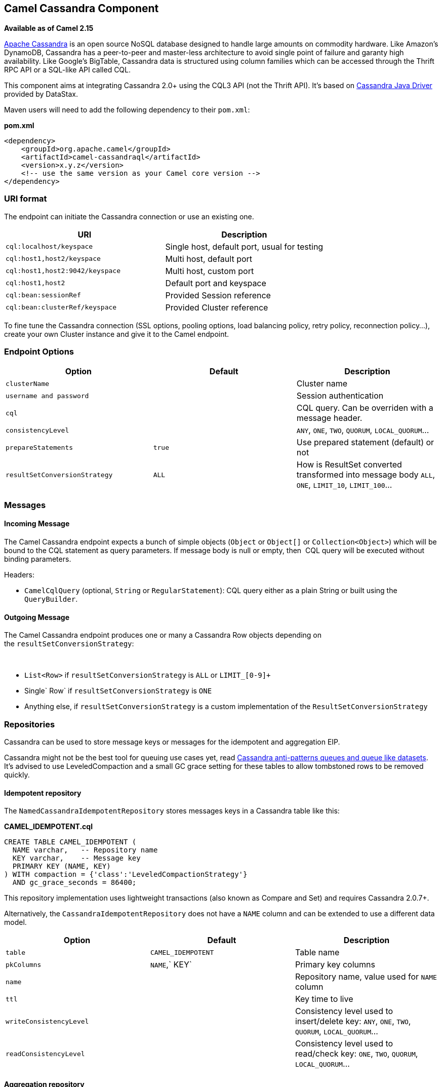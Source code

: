 [[ConfluenceContent]]
 

[[Cassandra-CamelCassandraComponent]]
Camel Cassandra Component
-------------------------

*Available as of Camel 2.15*

http://cassandra.apache.org[Apache Cassandra] is an open source NoSQL
database designed to handle large amounts on commodity hardware. Like
Amazon's DynamoDB, Cassandra has a peer-to-peer and master-less
architecture to avoid single point of failure and garanty high
availability. Like Google's BigTable, Cassandra data is structured using
column families which can be accessed through the Thrift RPC API or a
SQL-like API called CQL.

This component aims at integrating Cassandra 2.0+ using the CQL3 API
(not the Thrift API). It's based on
https://github.com/datastax/java-driver[Cassandra Java Driver] provided
by DataStax.

Maven users will need to add the following dependency to their
`pom.xml`:

*pom.xml*

[source,brush:,xml;,gutter:,false;,theme:,Default]
----
<dependency>
    <groupId>org.apache.camel</groupId>
    <artifactId>camel-cassandraql</artifactId>
    <version>x.y.z</version>
    <!-- use the same version as your Camel core version -->
</dependency>
----

[[Cassandra-URIformat]]
URI format
~~~~~~~~~~

The endpoint can initiate the Cassandra connection or use an existing
one.

[cols=",",options="header",]
|======================================================================
|URI |Description
|`cql:localhost/keyspace` |Single host, default port, usual for testing
|`cql:host1,host2/keyspace` |Multi host, default port
|`cql:host1,host2:9042/keyspace` |Multi host, custom port
|`cql:host1,host2` |Default port and keyspace
|`cql:bean:sessionRef` |Provided Session reference
|`cql:bean:clusterRef/keyspace` |Provided Cluster reference
|======================================================================

To fine tune the Cassandra connection (SSL options, pooling options,
load balancing policy, retry policy, reconnection policy...), create
your own Cluster instance and give it to the Camel endpoint.

[[Cassandra-EndpointOptions]]
Endpoint Options
~~~~~~~~~~~~~~~~

[width="100%",cols="34%,33%,33%",options="header",]
|=======================================================================
|Option |Default |Description
|`clusterName` |  |Cluster name

|`username and password` |  |Session authentication

|`cql` |  |CQL query. Can be overriden with a message header.

|`consistencyLevel` |  |`ANY`, `ONE`, `TWO`, `QUORUM`, `LOCAL_QUORUM`...

|`prepareStatements` |`true` |Use prepared statement (default) or not

|`resultSetConversionStrategy` |`ALL` |How is ResultSet converted
transformed into message body `ALL`, `ONE`, `LIMIT_10`, `LIMIT_100`...
|=======================================================================

[[Cassandra-Messages]]
Messages
~~~~~~~~

[[Cassandra-IncomingMessage]]
Incoming Message
^^^^^^^^^^^^^^^^

The Camel Cassandra endpoint expects a bunch of simple objects (`Object`
or `Object[]` or `Collection<Object>`) which will be bound to the CQL
statement as query parameters. If message body is null or empty, then 
CQL query will be executed without binding parameters.

Headers:

* `CamelCqlQuery` (optional, `String` or `RegularStatement`): CQL query
either as a plain String or built using the `QueryBuilder`.

[[Cassandra-OutgoingMessage]]
Outgoing Message
^^^^^^^^^^^^^^^^

The Camel Cassandra endpoint produces one or many a Cassandra Row
objects depending on the `resultSetConversionStrategy`:

 

* `List<Row>` if `resultSetConversionStrategy` is `ALL` or
`LIMIT_[0-9]+`
* Single` Row` if `resultSetConversionStrategy` is `ONE`
* Anything else, if `resultSetConversionStrategy` is a custom
implementation of the `ResultSetConversionStrategy`

[[Cassandra-Repositories]]
Repositories
~~~~~~~~~~~~

Cassandra can be used to store message keys or messages for the
idempotent and aggregation EIP.

Cassandra might not be the best tool for queuing use cases yet, read
http://www.datastax.com/dev/blog/cassandra-anti-patterns-queues-and-queue-like-datasets[Cassandra
anti-patterns queues and queue like datasets]. It's advised to use
LeveledCompaction and a small GC grace setting for these tables to allow
tombstoned rows to be removed quickly.

[[Cassandra-Idempotentrepository]]
Idempotent repository
^^^^^^^^^^^^^^^^^^^^^

The `NamedCassandraIdempotentRepository` stores messages keys in a
Cassandra table like this:

*CAMEL_IDEMPOTENT.cql*

[source,brush:,sql;,gutter:,false;,theme:,Default]
----
CREATE TABLE CAMEL_IDEMPOTENT (
  NAME varchar,   -- Repository name
  KEY varchar,    -- Message key
  PRIMARY KEY (NAME, KEY)
) WITH compaction = {'class':'LeveledCompactionStrategy'}
  AND gc_grace_seconds = 86400;
----

This repository implementation uses lightweight transactions (also known
as Compare and Set) and requires Cassandra 2.0.7+.

Alternatively, the `CassandraIdempotentRepository` does not have a
`NAME` column and can be extended to use a different data model.

[cols=",,",options="header",]
|=======================================================================
|Option |Default |Description
|`table` |`CAMEL_IDEMPOTENT` |Table name

|`pkColumns` |`NAME`,` KEY` |Primary key columns

|`name` |  |Repository name, value used for `NAME` column

|`ttl` |  |Key time to live

|`writeConsistencyLevel` |  |Consistency level used to insert/delete
key: `ANY`, `ONE`, `TWO`, `QUORUM`, `LOCAL_QUORUM`…

|`readConsistencyLevel` |  |Consistency level used to read/check key:
`ONE`, `TWO`, `QUORUM`, `LOCAL_QUORUM`…
|=======================================================================

[[Cassandra-Aggregationrepository]]
Aggregation repository
^^^^^^^^^^^^^^^^^^^^^^

The `NamedCassandraAggregationRepository` stores exchanges by
correlation key in a Cassandra table like this:

*CAMEL_AGGREGATION.cql*

[source,brush:,sql;,gutter:,false;,theme:,Default]
----
CREATE TABLE CAMEL_AGGREGATION (
  NAME varchar,        -- Repository name
  KEY varchar,         -- Correlation id
  EXCHANGE_ID varchar, -- Exchange id
  EXCHANGE blob,       -- Serialized exchange
  PRIMARY KEY (NAME, KEY)
) WITH compaction = {'class':'LeveledCompactionStrategy'}
  AND gc_grace_seconds = 86400;
----

Alternatively, the `CassandraAggregationRepository` does not have a
`NAME` column and can be extended to use a different data model.

[cols=",,",options="header",]
|=======================================================================
|Option |Default |Description
|`table` |`CAMEL_AGGREGATION` |Table name

|`pkColumns` |`NAME`,`KEY` |Primary key columns

|`exchangeIdColumn` |`EXCHANGE_ID` |Exchange Id column

|`exchangeColumn` |`EXCHANGE` |Exchange content column

|`name` |  |Repository name, value used for `NAME` column

|`ttl` |  |Exchange time to live

|`writeConsistencyLevel` |  |Consistency level used to insert/delete
exchange: `ANY`, `ONE`, `TWO`, `QUORUM`, `LOCAL_QUORUM`…

|`readConsistencyLevel` |  |Consistency level used to read/check
exchange: `ONE`, `TWO`, `QUORUM`, `LOCAL_QUORUM`…
|=======================================================================
